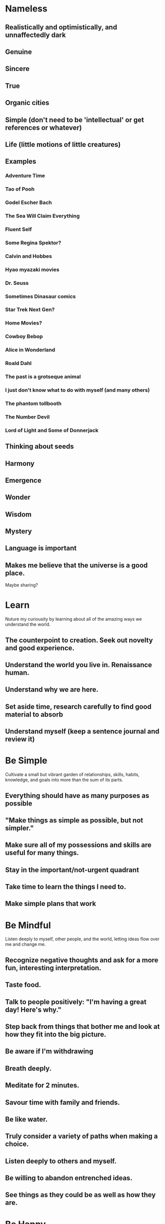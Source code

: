* Nameless
** Realistically and optimistically, and unnaffectedly dark
** Genuine
** Sincere
** True
** Organic cities
** Simple (don't need to be 'intellectual' or get references or whatever)
** Life (little motions of little creatures)
** Examples
*** Adventure Time
*** Tao of Pooh
*** Godel Escher Bach
*** The Sea Will Claim Everything
*** Fluent Self
*** Some Regina Spektor?
*** Calvin and Hobbes
*** Hyao myazaki movies
*** Dr. Seuss
*** Sometimes Dinasaur comics
*** Star Trek Next Gen?
*** Home Movies?
*** Cowboy Bebop
*** Alice in Wonderland
*** Roald Dahl
*** The past is a grotseque animal
*** I just don't know what to do with myself (and many others)
*** The phantom tollbooth
*** The Number Devil
*** Lord of Light and Some of Donnerjack

** Thinking about seeds
** Harmony
** Emergence
** Wonder
** Wisdom
** Mystery

** Language is important

** Makes me believe that the universe is a good place.


Maybe sharing?

* Learn
Nuture my curiousity by learning about all of the amazing ways we
understand the world.
** The counterpoint to creation. Seek out novelty and good experience.
** Understand the world you live in. Renaissance human.
** Understand why we are here.

** Set aside time, research carefully to find good material to absorb
** Understand myself (keep a sentence journal and review it)
   
* Be Simple
  Cultivate a small but vibrant garden of relationships, skills, habits, knowledge, and goals into more than the sum of its parts.
** Everything should have as many purposes as possible
** "Make things as simple as possible, but not simpler."
** Make sure all of my possessions and skills are useful for many things.
** Stay in the important/not-urgent quadrant
** Take time to learn the things I need to.
** Make simple plans that work
   
* Be Mindful
Listen deeply to myself, other people, and the world, letting ideas flow over me and change me.
** Recognize negative thoughts and ask for a more fun, interesting interpretation.
** Taste food.
** Talk to people positively: "I'm having a great day! Here's why."
** Step back from things that bother me and look at how they fit into the big picture.
** Be aware if I'm withdrawing
** Breath deeply.
** Meditate for 2 minutes.
** Savour time with family and friends.
** Be like water.
** Truly consider a variety of paths when making a choice.
** Listen deeply to others and myself. 
** Be willing to abandon entrenched ideas.  
** See things as they could be as well as how they are.

* Be Happy
Remember that life is an adventure in a world that is enourmous, exciting, beautiful, complicated, and full of interesting people.
** Smile
** If I feel crummy, remember that I'm allowed to feel crummy.
** Spend time with friends. 
** Life is an adventure!
** Most things are amazing.
   
* Play
** You won't get anywhere without a bit of chaos and fun.
** Hook together unexpected things.
** Don't let the end result distract. Just make! Just do!
* Harmonize
** When something works, figure out why and do that more.
** Find and fix conflicts
* Be Strong
Take on hard problems, keep fit, and be there for the people I care
about no matter what, because there are more forms of wealth than
money.
** Overcome uncertainty, and go out into the world and live a life I believe in. 
** The people that get ahead do the hard things.
** Hard things are thrilling!
** Deliberately socialize, even sometimes when I don't want to.
** Be there for the people I care about, no matter what.
** Challenge makes us alive   
* Be Free
Open myself up to the world and embrace it while keeping myself and my values intact.
** You don't have to do what people expect!
** Avoid contracts where it is reasonable to do so.
** Strive for a healthy degree of autonomy, and help others do the same.
** Do what I can to help free information and create a more transparent world. 
** Be open with my thoughts and feelings. 
** Laugh.
** Be comfortable alone
** Remember that my money is my freedom.

* Create
  Humans exist to make the universe more interesting - make something real!
** Find flow.
** Don't question and analyze so much that I stop creating, but don't create blindly.
** Fail Faster!
** Experiment. Push boundaries.
** Invest in myself
** Build a Tower
** I want to Create Something Today!
